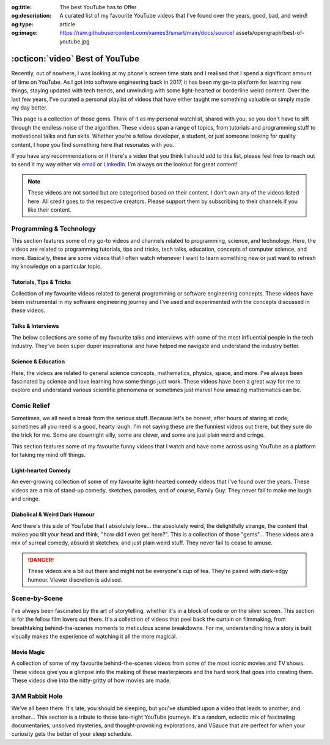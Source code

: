 .. Author: Akshay Mestry <xa@mes3.dev>
.. Created on: 05 September, 2025
.. Last updated on: 05 October, 2025

:og:title: The best YouTube has to Offer
:og:description: A curated list of my favourite YouTube videos that I've found
    over the years, good, bad, and weird!
:og:type: article
:og:image: https://raw.githubusercontent.com/xames3/smart/main/docs/source/
    assets/opengraph/best-of-youtube.jpg

.. _miscellany-youtube-videos:

===============================================================================
:octicon:`video` Best of YouTube
===============================================================================

.. author::
    :name: Akshay Mestry
    :email: xa@mes3.dev
    :about: National Louis University
    :avatar: https://avatars.githubusercontent.com/u/90549089?v=4
    :github: https://github.com/xames3
    :linkedin: https://linkedin.com/in/xames3
    :timestamp: 05 September, 2025

.. rst-class:: lead

    Hand-picked collection of the finest videos I've stumbled upon

Recently, out of nowhere, I was looking at my phone's screen time stats and I
realised that I spend a significant amount of time on YouTube. As I got into
software engineering back in 2017, it has been my go-to platform for learning
new things, staying updated with tech trends, and unwinding with some
light-hearted or borderline weird content. Over the last few years, I've
curated a personal playlist of videos that have either taught me something
valuable or simply made my day better.

.. image:: ../assets/media/best-of-youtube-banner.jpg
    :alt: Best of YouTube

This page is a collection of those gems. Think of it as my personal watchlist,
shared with you, so you don't have to sift through the endless noise of the
algorithm. These videos span a range of topics, from tutorials and programming
stuff to motivational talks and fun skits. Whether you're a fellow developer,
a student, or just someone looking for quality content, I hope you find
something here that resonates with you.

If you have any recommendations or if there's a video that you think I should
add to this list, please feel free to reach out to send it my way either via
`email <mailto:xa@mes3.dev>`_ or
`LinkedIn <https://www.linkedin.com/in/xames3>`_. I'm always on the lookout for
great content!

.. note::

    These videos are not sorted but are categorised based on their content. I
    don't own any of the videos listed here. All credit goes to the respective
    creators. Please support them by subscribing to their channels if you like
    their content.

.. _programming-technology:

-------------------------------------------------------------------------------
Programming & Technology
-------------------------------------------------------------------------------

This section features some of my go-to videos and channels related to
programming, science, and technology. Here, the videos are related to
programming tutorials, tips and tricks, tech talks, education, concepts of
computer science, and more. Basically, these are some videos that I often watch
whenever I want to learn something new or just want to refresh my knowledge on
a particular topic.

.. _tutorials-tips-tricks:

Tutorials, Tips & Tricks
===============================================================================

Collection of my favourite videos related to general programming or software
engineering concepts. These videos have been instrumental in my software
engineering journey and I've used and experimented with the concepts discussed
in these videos.

.. dropdown:: Some of my favourite programming tutorials, tips & tricks
    :animate: fade-in-slide-down

    .. grid:: 2

        .. grid-item::

            .. thumbnail:: https://www.youtube.com/watch?v=kCc8FmEb1nY

        .. grid-item::

            .. thumbnail:: https://www.youtube.com/watch?v=VMj-3S1tku0

        .. grid-item::

            .. thumbnail:: https://www.youtube.com/watch?v=l8pRSuU81PU

        .. grid-item::

            .. thumbnail:: https://www.youtube.com/watch?v=PaCmpygFfXo

        .. grid-item::

            .. thumbnail:: https://www.youtube.com/watch?v=_QXlbwRmqgI

        .. grid-item::

            .. thumbnail:: https://www.youtube.com/watch?v=sthNf213Zc0

        .. grid-item::

            .. thumbnail:: https://www.youtube.com/watch?v=QOW1IN8i8J8

        .. grid-item::

            .. thumbnail:: https://www.youtube.com/watch?v=qz4JZ7OfPNU

        .. grid-item::

            .. thumbnail:: https://www.youtube.com/watch?v=jH39c5-y6kg

        .. grid-item::

            .. thumbnail:: https://www.youtube.com/watch?v=Jy4wM2X21u0

        .. grid-item::

            .. thumbnail:: https://www.youtube.com/watch?v=N5Fj3YVok6U

        .. grid-item::

            .. thumbnail:: https://www.youtube.com/watch?v=rxBGu9br38M

        .. grid-item::

            .. thumbnail:: https://www.youtube.com/watch?v=np3dZ0pzHi8

        .. grid-item::

            .. thumbnail:: https://www.youtube.com/watch?v=vAmKB7iPkWw

        .. grid-item::

            .. thumbnail:: https://www.youtube.com/watch?v=euwN5DHfLEo

        .. grid-item::

            .. thumbnail:: https://www.youtube.com/watch?v=EcciszFDpn8

        .. grid-item::

            .. thumbnail:: https://www.youtube.com/watch?v=oXfL0UCO9F4

        .. grid-item::

            .. thumbnail:: https://www.youtube.com/watch?v=8V4UowjLIMc

        .. grid-item::

            .. thumbnail:: https://www.youtube.com/watch?v=kL0q-7alfQA

        .. grid-item::

            .. thumbnail:: https://www.youtube.com/watch?v=pDysRzgLpgM

        .. grid-item::

            .. thumbnail:: https://www.youtube.com/watch?v=TSjZrubRfXo

        .. grid-item::

            .. thumbnail:: https://www.youtube.com/watch?v=NZGu-9KQVsE

        .. grid-item::

            .. thumbnail:: https://www.youtube.com/watch?v=gcfB8iIPtbY

        .. grid-item::

            .. thumbnail:: https://www.youtube.com/watch?v=hnyDDfo8e9Q

        .. grid-item::

            .. thumbnail:: https://www.youtube.com/watch?v=3JW732GrMdg

        .. grid-item::

            .. thumbnail:: https://www.youtube.com/watch?v=341Rb8fJxY0

        .. grid-item::

            .. thumbnail:: https://www.youtube.com/watch?v=gMc90bqHMSM

        .. grid-item::

            .. thumbnail:: https://www.youtube.com/watch?v=DcYLT37ImBY

        .. grid-item::

            .. thumbnail:: https://www.youtube.com/watch?v=J-52av6H-VY

        .. grid-item::

            .. thumbnail:: https://www.youtube.com/watch?v=ECqUrT7IdqQ

        .. grid-item::

            .. thumbnail:: https://www.youtube.com/watch?v=HrEzCI3jIHw

        .. grid-item::

            .. thumbnail:: https://www.youtube.com/watch?v=_7EXU9cjBkg

        .. grid-item::

            .. thumbnail:: https://www.youtube.com/watch?v=ThATVufmTz8

        .. grid-item::

            .. thumbnail:: https://www.youtube.com/watch?v=wlU4Os_GleU

        .. grid-item::

            .. thumbnail:: https://www.youtube.com/watch?v=TKlGjrcmo5g

        .. grid-item::

            .. thumbnail:: https://www.youtube.com/watch?v=r2G0rbm7XJk

        .. grid-item::

            .. thumbnail:: https://www.youtube.com/watch?v=JcGwgNMZc_E

        .. grid-item::

            .. thumbnail:: https://www.youtube.com/watch?v=X9Ioj6BUT38

        .. grid-item::

            .. thumbnail:: https://www.youtube.com/watch?v=VuaQKtygva4

        .. grid-item::

            .. thumbnail:: https://www.youtube.com/watch?v=FQ-IhRHZ_fA

        .. grid-item::

            .. thumbnail:: https://www.youtube.com/watch?v=y17LnFeUKqo

        .. grid-item::

            .. thumbnail:: https://www.youtube.com/watch?v=aK6sJDOn2Hc

        .. grid-item::

            .. thumbnail:: https://www.youtube.com/watch?v=0vxIyXgkihA

        .. grid-item::

            .. thumbnail:: https://www.youtube.com/watch?v=BdxdRlTnPEE

        .. grid-item::

            .. thumbnail:: https://www.youtube.com/watch?v=DGOeyJjq80g

        .. grid-item::

            .. thumbnail:: https://www.youtube.com/watch?v=noLED7kKBF4

        .. grid-item::

            .. thumbnail:: https://www.youtube.com/watch?v=XLuD7KJLMwE

        .. grid-item::

            .. thumbnail:: https://www.youtube.com/watch?v=f-92I_gxgjA

        .. grid-item::

            .. thumbnail:: https://www.youtube.com/watch?v=yfBtjLxn_6k

        .. grid-item::

            .. thumbnail:: https://www.youtube.com/watch?v=2Mt_ThRj9Lc

        .. grid-item::

            .. thumbnail:: https://www.youtube.com/watch?v=Eb9w1QaM8yQ

        .. grid-item::

            .. thumbnail:: https://www.youtube.com/watch?v=E28rUsSZUyA

        .. grid-item::

            .. thumbnail:: https://www.youtube.com/watch?v=g5acOSfAu3w

        .. grid-item::

            .. thumbnail:: https://www.youtube.com/watch?v=KKJL8bM4cis

        .. grid-item::

            .. thumbnail:: https://www.youtube.com/watch?v=9ofxaIWoF3I

        .. grid-item::

            .. thumbnail:: https://www.youtube.com/watch?v=SN0kqrx7Hgc

        .. grid-item::

            .. thumbnail:: https://www.youtube.com/watch?v=2qlH3Wrtcp0

        .. grid-item::

            .. thumbnail:: https://www.youtube.com/watch?v=uPbOzbcQafg

        .. grid-item::

            .. thumbnail:: https://www.youtube.com/watch?v=429l0nkaayg

        .. grid-item::

            .. thumbnail:: https://www.youtube.com/watch?v=BZmbrvc9heU

        .. grid-item::

            .. thumbnail:: https://www.youtube.com/watch?v=QxafxYNiI3A

        .. grid-item::

            .. thumbnail:: https://www.youtube.com/watch?v=0FqY5JkEaVc

        .. grid-item::

            .. thumbnail:: https://www.youtube.com/watch?v=tcqEUSNCn8I

        .. grid-item::

            .. thumbnail:: https://www.youtube.com/watch?v=N_dd1IQY8qY

        .. grid-item::

            .. thumbnail:: https://www.youtube.com/watch?v=hJ5LT4AGf3Y

        .. grid-item::

            .. thumbnail:: https://www.youtube.com/watch?v=N0TFxl7A5Hw

        .. grid-item::

            .. thumbnail:: https://www.youtube.com/watch?v=O390_abzo08

        .. grid-item::

            .. thumbnail:: https://www.youtube.com/watch?v=_qCzcB80fAY

        .. grid-item::

            .. thumbnail:: https://www.youtube.com/watch?v=OXmYKh0eTQ8

        .. grid-item::

            .. thumbnail:: https://www.youtube.com/watch?v=ZAoK8O9oBGo

        .. grid-item::

            .. thumbnail:: https://www.youtube.com/watch?v=LEanL5rfdAA

        .. grid-item::

            .. thumbnail:: https://www.youtube.com/watch?v=onkNf1AKSgg

        .. grid-item::

            .. thumbnail:: https://www.youtube.com/watch?v=U4CzyBXyOms

        .. grid-item::

            .. thumbnail:: https://www.youtube.com/watch?v=ViNc-g60br8

        .. grid-item::

            .. thumbnail:: https://www.youtube.com/watch?v=p4Sn6UcFTOU

        .. grid-item::

            .. thumbnail:: https://www.youtube.com/watch?v=OJqUWvmf4gg

        .. grid-item::

            .. thumbnail:: https://www.youtube.com/watch?v=hoDLj0IzZMU

        .. grid-item::

            .. thumbnail:: https://www.youtube.com/watch?v=pEfrdAtAmqk

        .. grid-item::

            .. thumbnail:: https://www.youtube.com/watch?v=HX6vkP-QD7U

        .. grid-item::

            .. thumbnail:: https://www.youtube.com/watch?v=1SZocGaCAr8

        .. grid-item::

            .. thumbnail:: https://www.youtube.com/watch?v=xFkqOdAluJ0

.. _talks-interviews:

Talks & Interviews
===============================================================================

The below collections are some of my favourite talks and interviews with some
of the most influential people in the tech industry. They've been super duper
inspirational and have helped me navigate and understand the industry better.

.. dropdown:: Some of my favourite programming talks & interviews
    :animate: fade-in-slide-down

    .. grid:: 2

        .. grid-item::

            .. thumbnail:: https://www.youtube.com/watch?v=QWWgr2rN45o

        .. grid-item::

            .. thumbnail:: https://www.youtube.com/watch?v=qyH3NxFz3Aw

        .. grid-item::

            .. thumbnail:: https://www.youtube.com/watch?v=K9anz4aB0S0

        .. grid-item::

            .. thumbnail:: https://www.youtube.com/watch?v=LCEmiRjPEtQ

        .. grid-item::

            .. thumbnail:: https://www.youtube.com/watch?v=I326bpbdvJo

        .. grid-item::

            .. thumbnail:: https://www.youtube.com/watch?v=r-A78RgMhZU

        .. grid-item::

            .. thumbnail:: https://www.youtube.com/watch?v=FnFksQo-yEY

        .. grid-item::

            .. thumbnail:: https://www.youtube.com/watch?v=aSiJ4YTKxfM

        .. grid-item::

            .. thumbnail:: https://www.youtube.com/watch?v=CfInPYkbTZE

        .. grid-item::

            .. thumbnail:: https://www.youtube.com/watch?v=8fi7uSYlOdc

        .. grid-item::

            .. thumbnail:: https://www.youtube.com/watch?v=D1twn9kLmYg

        .. grid-item::

            .. thumbnail:: https://www.youtube.com/watch?v=8jixaYxo6kA

        .. grid-item::

            .. thumbnail:: https://www.youtube.com/watch?v=0ahRkhrOePo

        .. grid-item::

            .. thumbnail:: https://www.youtube.com/watch?v=PJwhZUB0lEw

        .. grid-item::

            .. thumbnail:: https://www.youtube.com/watch?v=QwbCQhLSXxk

        .. grid-item::

            .. thumbnail:: https://www.youtube.com/watch?v=MYzOum-7VGo

        .. grid-item::

            .. thumbnail:: https://www.youtube.com/watch?v=2O7yj-Nh6AY

        .. grid-item::

            .. thumbnail:: https://www.youtube.com/watch?v=eNjth6MkJ98

        .. grid-item::

            .. thumbnail:: https://www.youtube.com/watch?v=js_0wjzuMfc

        .. grid-item::

            .. thumbnail:: https://www.youtube.com/watch?v=MCs5OvhV9S4

        .. grid-item::

            .. thumbnail:: https://www.youtube.com/watch?v=bGYZEKstQuQ

        .. grid-item::

            .. thumbnail:: https://www.youtube.com/watch?v=sPiWg5jSoZI

        .. grid-item::

            .. thumbnail:: https://www.youtube.com/watch?v=opR44Tu9p1I

        .. grid-item::

            .. thumbnail:: https://www.youtube.com/watch?v=fhqE7aS6cj8

        .. grid-item::

            .. thumbnail:: https://www.youtube.com/watch?v=n9_JjmHRtys

        .. grid-item::

            .. thumbnail:: https://www.youtube.com/watch?v=NRynSD6MCLE

        .. grid-item::

            .. thumbnail:: https://www.youtube.com/watch?v=d40tBcqopAI

.. _science-education:

Science & Education
===============================================================================

Here, the videos are related to general science concepts, mathematics, physics,
space, and more. I've always been fascinated by science and love learning how
some things just work. These videos have been a great way for me to explore and
understand various scientific phenomena or sometimes just marvel how amazing
mathematics can be.

.. dropdown:: Some of my favourite science & education videos
    :animate: fade-in-slide-down

    .. grid:: 2

        .. grid-item::

            .. thumbnail:: https://www.youtube.com/watch?v=IvLpN1G1Ncg

        .. grid-item::

            .. thumbnail:: https://www.youtube.com/watch?v=BahJGwmX730

        .. grid-item::

            .. thumbnail:: https://www.youtube.com/watch?v=boUqlyYfUuo

        .. grid-item::

            .. thumbnail:: https://www.youtube.com/watch?v=O35KGzkS4VA

        .. grid-item::

            .. thumbnail:: https://www.youtube.com/watch?v=WUvTyaaNkzM

        .. grid-item::

            .. thumbnail:: https://www.youtube.com/watch?v=EK32jo7i5LQ

        .. grid-item::

            .. thumbnail:: https://www.youtube.com/watch?v=sMxx_NfWmfE

        .. grid-item::

            .. thumbnail:: https://www.youtube.com/watch?v=f5liqUk0ZTw

        .. grid-item::

            .. thumbnail:: https://www.youtube.com/watch?v=TQvxWaQnrqI

        .. grid-item::

            .. thumbnail:: https://www.youtube.com/watch?v=bY1EQ6HD-ao

        .. grid-item::

            .. thumbnail:: https://www.youtube.com/watch?v=r0_mi8ngNnM

        .. grid-item::

            .. thumbnail:: https://www.youtube.com/watch?v=_IgyaD7vOOA

        .. grid-item::

            .. thumbnail:: https://www.youtube.com/watch?v=ppRgvfIJsgU

        .. grid-item::

            .. thumbnail:: https://www.youtube.com/watch?v=AuA2EAgAegE

        .. grid-item::

            .. thumbnail:: https://www.youtube.com/watch?v=pg827uDPFqA

        .. grid-item::

            .. thumbnail:: https://www.youtube.com/watch?v=UnURElCzGc0

        .. grid-item::

            .. thumbnail:: https://www.youtube.com/watch?v=SgKE8ZJ7OjM

        .. grid-item::

            .. thumbnail:: https://www.youtube.com/watch?v=mG3EOg02NUg

        .. grid-item::

            .. thumbnail:: https://www.youtube.com/watch?v=baUSaFx8M1o

        .. grid-item::

            .. thumbnail:: https://www.youtube.com/watch?v=1BCkSYQ0NRQ

        .. grid-item::

            .. thumbnail:: https://www.youtube.com/watch?v=Rc3ul6RRANU

        .. grid-item::

            .. thumbnail:: https://www.youtube.com/watch?v=OgiVHMgorkg

        .. grid-item::

            .. thumbnail:: https://www.youtube.com/watch?v=YPenDUY68rM

        .. grid-item::

            .. thumbnail:: https://www.youtube.com/watch?v=MnGfA2uO6C8

        .. grid-item::

            .. thumbnail:: https://www.youtube.com/watch?v=wieRZoJSVtw

        .. grid-item::

            .. thumbnail:: https://www.youtube.com/watch?v=1yftY_QPj3k

        .. grid-item::

            .. thumbnail:: https://www.youtube.com/watch?v=J2z5uzqxJNU

        .. grid-item::

            .. thumbnail:: https://www.youtube.com/watch?v=xlxaa9YhT6A

        .. grid-item::

            .. thumbnail:: https://www.youtube.com/watch?v=fNk_zzaMoSs

        .. grid-item::

            .. thumbnail:: https://www.youtube.com/watch?v=keiFzYJbfdw

        .. grid-item::

            .. thumbnail:: https://www.youtube.com/watch?v=OmJ-4B-mS-Y

        .. grid-item::

            .. thumbnail:: https://www.youtube.com/watch?v=QUGmwPwtbpg

        .. grid-item::

            .. thumbnail:: https://www.youtube.com/watch?v=Ft2_QtXAnh8

.. _comic-relief:

-------------------------------------------------------------------------------
Comic Relief
-------------------------------------------------------------------------------

Sometimes, we all need a break from the serious stuff. Because let's be honest,
after hours of staring at code, sometimes all you need is a good, hearty laugh.
I'm not saying these are the funniest videos out there, but they sure do the
trick for me. Some are downright silly, some are clever, and some are just
plain weird and cringe.

This section features some of my favourite funny videos that I watch and have
come across using YouTube as a platform for taking my mind off things.

.. _light-hearted-comedy:

Light-hearted Comedy
===============================================================================

An ever-growing collection of some of my favourite light-hearted comedy videos
that I've found over the years. These videos are a mix of stand-up comedy,
sketches, parodies, and of course, Family Guy. They never fail to make me laugh
and cringe.

.. dropdown:: Some of my favourite comedy videos and Family Guy clips
    :animate: fade-in-slide-down

    .. grid:: 2

        .. grid-item::

            .. thumbnail:: https://www.youtube.com/watch?v=lxaRV4SyOc8

        .. grid-item::

            .. thumbnail:: https://www.youtube.com/watch?v=ohsAqbYmXKk

        .. grid-item::

            .. thumbnail:: https://www.youtube.com/watch?v=GCZsVvYhZVw

        .. grid-item::

            .. thumbnail:: https://www.youtube.com/watch?v=YhIYXGo-5hQ

        .. grid-item::

            .. thumbnail:: https://www.youtube.com/watch?v=ShIHGQ89RXI

        .. grid-item::

            .. thumbnail:: https://www.youtube.com/watch?v=w1HwxoPynn4

        .. grid-item::

            .. thumbnail:: https://www.youtube.com/watch?v=9AxI-kdwlfg

        .. grid-item::

            .. thumbnail:: https://www.youtube.com/watch?v=JlyQZQt5RHk

        .. grid-item::

            .. thumbnail:: https://www.youtube.com/watch?v=EL4UdaLTVWc

        .. grid-item::

            .. thumbnail:: https://www.youtube.com/watch?v=m1Mg8FIn0Go

        .. grid-item::

            .. thumbnail:: https://www.youtube.com/watch?v=6D3tVfqzYis

        .. grid-item::

            .. thumbnail:: https://www.youtube.com/watch?v=tLZmQsY7UCE

        .. grid-item::

            .. thumbnail:: https://www.youtube.com/watch?v=_E9VYge1VFQ

        .. grid-item::

            .. thumbnail:: https://www.youtube.com/watch?v=T8dVdye559E

        .. grid-item::

            .. thumbnail:: https://www.youtube.com/watch?v=--M4I6o8fLo

        .. grid-item::

            .. thumbnail:: https://www.youtube.com/watch?v=5oNQZM3JVTE

        .. grid-item::

            .. thumbnail:: https://www.youtube.com/watch?v=0stEzx7LRLo

        .. grid-item::

            .. thumbnail:: https://www.youtube.com/watch?v=W19zTOzzSa0

        .. grid-item::

            .. thumbnail:: https://www.youtube.com/watch?v=LtyLzb98agw

        .. grid-item::

            .. thumbnail:: https://www.youtube.com/watch?v=vxAC_LjyFos

        .. grid-item::

            .. thumbnail:: https://www.youtube.com/watch?v=M123NeSH26A

        .. grid-item::

            .. thumbnail:: https://www.youtube.com/watch?v=xYIi4by8-y8

        .. grid-item::

            .. thumbnail:: https://www.youtube.com/watch?v=D2LwAIaOCiM

        .. grid-item::

            .. thumbnail:: https://www.youtube.com/watch?v=xZQvXmyfmjM

        .. grid-item::

            .. thumbnail:: https://www.youtube.com/watch?v=L6Ptie2RWPw

        .. grid-item::

            .. thumbnail:: https://www.youtube.com/watch?v=WUj56Jit5CQ

        .. grid-item::

            .. thumbnail:: https://www.youtube.com/watch?v=szkmPcleUZI

        .. grid-item::

            .. thumbnail:: https://www.youtube.com/watch?v=wsgyNh3ZRuc

        .. grid-item::

            .. thumbnail:: https://www.youtube.com/watch?v=hDGg4VeemE0

        .. grid-item::

            .. thumbnail:: https://www.youtube.com/watch?v=Y1IjX5TsKv8

.. _diabolical-weird-dark-humour:

Diabolical & Weird Dark Humour
===============================================================================

And there's this side of YouTube that I absolutely love... the absolutely
weird, the delightfully strange, the content that makes you tilt your head and
think, "how did I even get here?". This is a collection of those "gems"...
These videos are a mix of surreal comedy, absurdist sketches, and just plain
weird stuff. They never fail to cease to amuse.

.. danger::

    These videos are a bit out there and might not be everyone's cup of tea.
    They're paired with dark-edgy humour. Viewer discretion is advised.

.. dropdown:: Some of the legit weirdest videos on YouTube
    :animate: fade-in-slide-down

    .. grid:: 2

        .. grid-item::

            .. thumbnail:: https://www.youtube.com/watch?v=Avp4Mt3iCDU

        .. grid-item::

            .. thumbnail:: https://www.youtube.com/watch?v=RglUQ_Bv34w

        .. grid-item::

            .. thumbnail:: https://www.youtube.com/watch?v=DYhzv0bOsPo

        .. grid-item::

            .. thumbnail:: https://www.youtube.com/watch?v=NaASnkteL0U

        .. grid-item::

            .. thumbnail:: https://www.youtube.com/watch?v=MkAFeuX0r1k

        .. grid-item::

            .. thumbnail:: https://www.youtube.com/watch?v=sbnf5f9ShmA

        .. grid-item::

            .. thumbnail:: https://www.youtube.com/watch?v=9DWfq0Z5hOs

        .. grid-item::

            .. thumbnail:: https://www.youtube.com/watch?v=TywmpMQYojs

        .. grid-item::

            .. thumbnail:: https://www.youtube.com/watch?v=RgvihRmyd5o

        .. grid-item::

            .. thumbnail:: https://www.youtube.com/watch?v=zF7jQfgy2js

        .. grid-item::

            .. thumbnail:: https://www.youtube.com/watch?v=lCdQkpFaZxA

        .. grid-item::

            .. thumbnail:: https://www.youtube.com/watch?v=6QUw1LOgHuk

        .. grid-item::

            .. thumbnail:: https://www.youtube.com/watch?v=tbyI6cz7wDU

        .. grid-item::

            .. thumbnail:: https://www.youtube.com/watch?v=bZ_Qfcc0jmY

        .. grid-item::

            .. thumbnail:: https://www.youtube.com/watch?v=YvTtsf4vMVg

        .. grid-item::

            .. thumbnail:: https://www.youtube.com/watch?v=zcF-d3vvhrQ

        .. grid-item::

            .. thumbnail:: https://www.youtube.com/watch?v=Ai4LK6Q-OzI

        .. grid-item::

            .. thumbnail:: https://www.youtube.com/watch?v=Hy4x3iZrN1g

        .. grid-item::

            .. thumbnail:: https://www.youtube.com/watch?v=NTWsUMDSqcg

        .. grid-item::

            .. thumbnail:: https://www.youtube.com/watch?v=eoqd3FQMI8Q

        .. grid-item::

            .. thumbnail:: https://www.youtube.com/watch?v=HawdQRiqw38

.. _movies-tv-shows-scene-by-scene:

-------------------------------------------------------------------------------
Scene-by-Scene
-------------------------------------------------------------------------------

I've always been fascinated by the art of storytelling, whether it's in a block
of code or on the silver screen. This section is for the fellow film lovers out
there. It's a collection of videos that peel back the curtain on filmmaking,
from breathtaking behind-the-scenes moments to meticulous scene breakdowns. For
me, understanding how a story is built visually makes the experience of
watching it all the more magical.

.. _movie-magic:

Movie Magic
===============================================================================

A collection of some of my favourite behind-the-scenes videos from some of the
most iconic movies and TV shows. These videos give you a glimpse into the
making of these masterpieces and the hard work that goes into creating them.
These videos dive into the nitty-gritty of how movies are made.

.. dropdown:: Some of my favourite behind-the-scenes videos
    :animate: fade-in-slide-down

    .. grid:: 2

        .. grid-item::

            .. thumbnail:: https://www.youtube.com/watch?v=KitmA_NleAc

        .. grid-item::

            .. thumbnail:: https://www.youtube.com/watch?v=tvYkkwiQ5DY

        .. grid-item::

            .. thumbnail:: https://www.youtube.com/watch?v=e0h0NaMrPis

        .. grid-item::

            .. thumbnail:: https://www.youtube.com/watch?v=6PJH9RrJ9zk

        .. grid-item::

            .. thumbnail:: https://www.youtube.com/watch?v=arhyFJ7PIik

        .. grid-item::

            .. thumbnail:: https://www.youtube.com/watch?v=LWvm1xHucN4

        .. grid-item::

            .. thumbnail:: https://www.youtube.com/watch?v=WrRB-8eLfsA

.. _3am-rabbit-hole:

-------------------------------------------------------------------------------
3AM Rabbit Hole
-------------------------------------------------------------------------------

We've all been there. It's late, you should be sleeping, but you've stumbled
upon a video that leads to another, and another... This section is a tribute
to those late-night YouTube journeys. It's a random, eclectic mix of
fascinating documentaries, unsolved mysteries, and thought-provoking
explorations, and VSauce that are perfect for when your curiosity gets the
better of your sleep schedule.

.. dropdown:: Some of my favourite late-night bored out of your mind videos
    :animate: fade-in-slide-down

    .. grid:: 2

        .. grid-item::

            .. thumbnail:: https://www.youtube.com/watch?v=3MJRR_KGTZQ

        .. grid-item::

            .. thumbnail:: https://www.youtube.com/watch?v=37pwbUp8t1I

        .. grid-item::

            .. thumbnail:: https://www.youtube.com/watch?v=az7NXnrVl2s

        .. grid-item::

            .. thumbnail:: https://www.youtube.com/watch?v=l93JOUJZEoA

        .. grid-item::

            .. thumbnail:: https://www.youtube.com/watch?v=d4xzmMuJTWs

        .. grid-item::

            .. thumbnail:: https://www.youtube.com/watch?v=jmO-HOE63dM

        .. grid-item::

            .. thumbnail:: https://www.youtube.com/watch?v=PBOhLnie2iw

        .. grid-item::

            .. thumbnail:: https://www.youtube.com/watch?v=GyOLORedhLQ

        .. grid-item::

            .. thumbnail:: https://www.youtube.com/watch?v=ffgZP-ZKKtI

        .. grid-item::

            .. thumbnail:: https://www.youtube.com/watch?v=W4RMwryxt9A

        .. grid-item::

            .. thumbnail:: https://www.youtube.com/watch?v=dd-Xp9puZB0

        .. grid-item::

            .. thumbnail:: https://www.youtube.com/watch?v=0stEzx7LRLo

        .. grid-item::

            .. thumbnail:: https://www.youtube.com/watch?v=oNkprWfrXIc

        .. grid-item::

            .. thumbnail:: https://www.youtube.com/watch?v=JV53POhKCvI

        .. grid-item::

            .. thumbnail:: https://www.youtube.com/watch?v=3Q_S5ME_dks

        .. grid-item::

            .. thumbnail:: https://www.youtube.com/watch?v=ixzwSAkxj4c

        .. grid-item::

            .. thumbnail:: https://www.youtube.com/watch?v=qXbWq1_gWNg

        .. grid-item::

            .. thumbnail:: https://www.youtube.com/watch?v=INPVJmro59k

        .. grid-item::

            .. thumbnail:: https://www.youtube.com/watch?v=Agh6K27qteM

        .. grid-item::

            .. thumbnail:: https://www.youtube.com/watch?v=s3hAzOeCJ1w

        .. grid-item::

            .. thumbnail:: https://www.youtube.com/watch?v=MqYbVpZVCvU

        .. grid-item::

            .. thumbnail:: https://www.youtube.com/watch?v=Cu9Cagnmpas

        .. grid-item::

            .. thumbnail:: https://www.youtube.com/watch?v=dE1o_uUXTvo

        .. grid-item::

            .. thumbnail:: https://www.youtube.com/watch?v=6PJH9RrJ9zk

        .. grid-item::

            .. thumbnail:: https://www.youtube.com/watch?v=PjAFwiq9YvU

        .. grid-item::

            .. thumbnail:: https://www.youtube.com/watch?v=SBTYRrsUWgA

        .. grid-item::

            .. thumbnail:: https://www.youtube.com/watch?v=Yo98PdmGzvo

        .. grid-item::

            .. thumbnail:: https://www.youtube.com/watch?v=oTN7xO6emU0

        .. grid-item::

            .. thumbnail:: https://www.youtube.com/watch?v=LmpWt-sUCcY

        .. grid-item::

            .. thumbnail:: https://www.youtube.com/watch?v=U_Q-6USQxF8

        .. grid-item::

            .. thumbnail:: https://www.youtube.com/watch?v=7ByBcO9w6QQ

        .. grid-item::

            .. thumbnail:: https://www.youtube.com/watch?v=65_8t1OEZSc

        .. grid-item::

            .. thumbnail:: https://www.youtube.com/watch?v=LmmaE2wNgeg

        .. grid-item::

            .. thumbnail:: https://www.youtube.com/watch?v=1gfzz-q2OSo

        .. grid-item::

            .. thumbnail:: https://www.youtube.com/watch?v=XtJRupwbLfs

        .. grid-item::

            .. thumbnail:: https://www.youtube.com/watch?v=6YI-gwBcnXI

        .. grid-item::

            .. thumbnail:: https://www.youtube.com/watch?v=n6HQGvWfdxE

        .. grid-item::

            .. thumbnail:: https://www.youtube.com/watch?v=jyor7xLsjvc

        .. grid-item::

            .. thumbnail:: https://www.youtube.com/watch?v=AUjaoK9ahA8

        .. grid-item::

            .. thumbnail:: https://www.youtube.com/watch?v=vlQV8YbXLI0

        .. grid-item::

            .. thumbnail:: https://www.youtube.com/watch?v=-UobWT2y4Rs

        .. grid-item::

            .. thumbnail:: https://www.youtube.com/watch?v=6-xzU--pUoU

        .. grid-item::

            .. thumbnail:: https://www.youtube.com/watch?v=0Bbe4sweERk

        .. grid-item::

            .. thumbnail:: https://www.youtube.com/watch?v=L3nWw8qSYgk

        .. grid-item::

            .. thumbnail:: https://www.youtube.com/watch?v=MfVetou0ERY

        .. grid-item::

            .. thumbnail:: https://www.youtube.com/watch?v=zR3Igc3Rhfg
